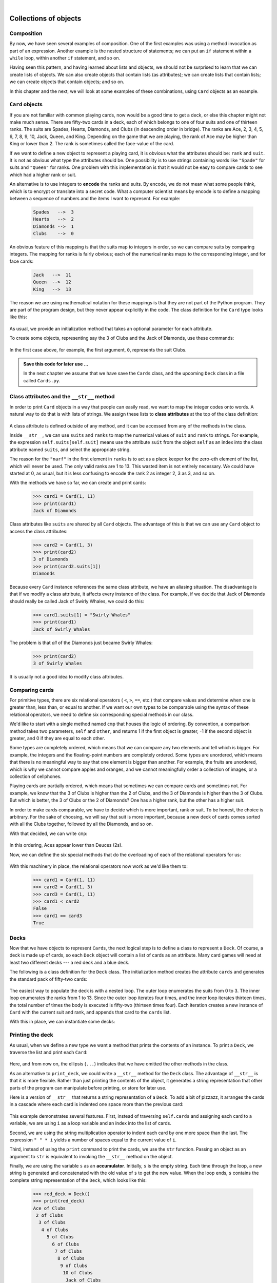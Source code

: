 ..  Copyright (C)  Peter Wentworth, Jeffrey Elkner, Allen B. Downey and Chris Meyers.
    Permission is granted to copy, distribute and/or modify this document
    under the terms of the GNU Free Documentation License, Version 1.3
    or any later version published by the Free Software Foundation;
    with Invariant Sections being Foreword, Preface, and Contributor List, no
    Front-Cover Texts, and no Back-Cover Texts.  A copy of the license is
    included in the section entitled "GNU Free Documentation License".
 
|
    
Collections of objects
======================


Composition
-----------

By now, we have seen several examples of composition. One of the first
examples was using a method invocation as part of an expression.  Another
example is the nested structure of statements; we can put an ``if`` statement
within a ``while`` loop, within another ``if`` statement, and so on.

Having seen this pattern, and having learned about lists and objects, we
should not be surprised to learn that we can create lists of objects. We can
also create objects that contain lists (as attributes); we can create lists
that contain lists; we can create objects that contain objects; and so on.

In this chapter and the next, we will look at some examples of these
combinations, using ``Card`` objects as an example.


``Card`` objects
----------------

If you are not familiar with common playing cards, now would be a good time to
get a deck, or else this chapter might not make much sense.  There are
fifty-two cards in a deck, each of which belongs to one of four suits and one
of thirteen ranks. The suits are Spades, Hearts, Diamonds, and Clubs (in
descending order in bridge). The ranks are Ace, 2, 3, 4, 5, 6, 7, 8, 9, 10,
Jack, Queen, and King. Depending on the game that we are playing, the rank of
Ace may be higher than King or lower than 2.  
The rank is sometimes called the face-value of the card.

If we want to define a new object to represent a playing card, it is obvious
what the attributes should be: ``rank`` and ``suit``. It is not as obvious what
type the attributes should be. One possibility is to use strings containing
words like ``"Spade"`` for suits and ``"Queen"`` for ranks. One problem with
this implementation is that it would not be easy to compare cards to see which
had a higher rank or suit.

An alternative is to use integers to **encode** the ranks and suits.  By
encode, we do not mean what some people think, which is to encrypt or translate
into a secret code. What a computer scientist means by encode is to define a
mapping between a sequence of numbers and the items I want to represent. For
example:

    .. sourcecode:: python3
        
        Spades   -->  3
        Hearts   -->  2
        Diamonds -->  1
        Clubs    -->  0

An obvious feature of this mapping is that the suits map to integers in order,
so we can compare suits by comparing integers. The mapping for ranks is fairly
obvious; each of the numerical ranks maps to the corresponding integer, and for
face cards:

    .. sourcecode:: python3
        
        Jack   -->  11
        Queen  -->  12
        King   -->  13

The reason we are using mathematical notation for these mappings is that they
are not part of the Python program. They are part of the program design, but
they never appear explicitly in the code. The class definition for the ``Card``
type looks like this:

    .. sourcecode:: python3
        :linenos:
        
        class Card:
            def __init__(self, suit=0, rank=0):
                self.suit = suit
                self.rank = rank

As usual, we provide an initialization method that takes an optional parameter
for each attribute.

To create some objects, representing say the 3 of Clubs and the Jack of Diamonds, use these commands:

    .. sourcecode:: python3
        :linenos:
        
        three_of_clubs = Card(0, 3)
        card1 = Card(1, 11)

In the first case above, for example, the first argument, ``0``, represents the suit Clubs.


.. admonition::  Save this code for later use ...

    In the next chapter we assume that we have save the ``Cards`` class, 
    and the upcoming ``Deck`` class in a file called ``Cards.py``. 


Class attributes and the ``__str__`` method
-------------------------------------------

In order to print ``Card`` objects in a way that people can easily read, we
want to map the integer codes onto words. A natural way to do that is with
lists of strings. We assign these lists to **class attributes** at the top of
the class definition:

    .. sourcecode:: python3
        :linenos:
        
        class Card:
            suits = ["Clubs", "Diamonds", "Hearts", "Spades"]
            ranks = ["narf", "Ace", "2", "3", "4", "5", "6", "7",
                     "8", "9", "10", "Jack", "Queen", "King"]

            def __init__(self, suit=0, rank=0):
                self.suit = suit
                self.rank = rank
           
            def __str__(self):
                return (self.ranks[self.rank] + " of " + self.suits[self.suit])

A class attribute is defined outside of any method, and it can be accessed from
any of the methods in the class. 

Inside ``__str__``, we can use ``suits`` and ``ranks`` to map the numerical
values of ``suit`` and ``rank`` to strings. For example, the expression
``self.suits[self.suit]`` means use the attribute ``suit`` from the object
``self`` as an index into the class attribute named ``suits``, and select the
appropriate string.

The reason for the ``"narf"`` in the first element in ``ranks`` is to act as a
place keeper for the zero-eth element of the list, which will never be used.
The only valid ranks are 1 to 13. This wasted item is not entirely necessary.
We could have started at 0, as usual, but it is less confusing to encode the
rank 2 as integer 2, 3 as 3, and so on.

With the methods we have so far, we can create and print cards:

    .. sourcecode:: python3
        
        >>> card1 = Card(1, 11)
        >>> print(card1)
        Jack of Diamonds

Class attributes like ``suits`` are shared by all ``Card`` objects. The
advantage of this is that we can use any ``Card`` object to access the class
attributes:

    .. sourcecode:: python3
        
        >>> card2 = Card(1, 3)
        >>> print(card2)
        3 of Diamonds
        >>> print(card2.suits[1])
        Diamonds

Because every ``Card`` instance references the same class attribute, we have an
aliasing situation.  The disadvantage is that if we modify a class attribute, it affects every
instance of the class. For example, if we decide that Jack of Diamonds should
really be called Jack of Swirly Whales, we could do this:

    .. sourcecode:: python3
        
        >>> card1.suits[1] = "Swirly Whales"
        >>> print(card1)
        Jack of Swirly Whales

The problem is that *all* of the Diamonds just became Swirly Whales:

    .. sourcecode:: python3
        
        >>> print(card2)
        3 of Swirly Whales

It is usually not a good idea to modify class attributes.


Comparing cards
---------------

For primitive types, there are six relational operators ( ``<``, ``>``, ``==``,
etc.) that compare values and determine when one is greater than, less than, or
equal to another.   If we want our own types to be comparable using the syntax
of these relational operators, we need to define six corresponding special methods
in our class.

We'd like to start with a single method named ``cmp`` that houses the logic of ordering.
By convention, a comparison method takes two parameters, ``self`` and ``other``, 
and returns 1 if the first object is greater, -1 if the second object is greater, 
and 0 if they are equal to each other.

Some types are completely ordered, which means that we can compare any two
elements and tell which is bigger. For example, the integers and the
floating-point numbers are completely ordered. Some types are unordered, which
means that there is no meaningful way to say that one element is bigger than
another. For example, the fruits are unordered, which is why we cannot compare
apples and oranges, and we cannot meaningfully order a collection of images, 
or a collection of cellphones.

Playing cards are partially ordered, which means that sometimes we
can compare cards and sometimes not. For example, we know that the 3 of Clubs
is higher than the 2 of Clubs, and the 3 of Diamonds is higher than the 3 of
Clubs. But which is better, the 3 of Clubs or the 2 of Diamonds? One has a
higher rank, but the other has a higher suit.

In order to make cards comparable, we have to decide which is more important,
rank or suit. To be honest, the choice is arbitrary. For the sake of choosing,
we will say that suit is more important, because a new deck of cards comes
sorted with all the Clubs together, followed by all the Diamonds, and so on.

With that decided, we can write ``cmp``:

    .. sourcecode:: python3
        :linenos:
        
        def cmp(self, other):
            # Check the suits
            if self.suit > other.suit: return 1
            if self.suit < other.suit: return -1
            # Suits are the same... check ranks
            if self.rank > other.rank: return 1
            if self.rank < other.rank: return -1
            # Ranks are the same... it's a tie
            return 0

In this ordering, Aces appear lower than Deuces (2s).

Now, we can define the six special methods that do the
overloading of each of the relational operators for us:

    .. sourcecode:: python3
        :linenos:
        
        def __eq__(self, other):
            return self.cmp(other) == 0

        def __le__(self, other):
            return self.cmp(other) <= 0

        def __ge__(self, other):
            return self.cmp(other) >= 0

        def __gt__(self, other):
            return self.cmp(other) > 0

        def __lt__(self, other):
            return self.cmp(other) < 0

        def __ne__(self, other):
            return self.cmp(other) != 0        

With this machinery in place, the relational operators now work as we'd like them to:

    .. sourcecode:: pycon

       >>> card1 = Card(1, 11)
       >>> card2 = Card(1, 3)
       >>> card3 = Card(1, 11)
       >>> card1 < card2
       False
       >>> card1 == card3
       True


Decks
-----

Now that we have objects to represent ``Card``\s, the next logical step is to
define a class to represent a ``Deck``. Of course, a deck is made up of cards,
so each ``Deck`` object will contain a list of cards as an attribute.  Many card
games will need at least two different decks --- a red deck and a blue deck.

The following is a class definition for the ``Deck`` class. The initialization
method creates the attribute ``cards`` and generates the standard pack of
fifty-two cards:

    .. sourcecode:: python3
        :linenos:
        
        class Deck:
            def __init__(self):
                self.cards = []
                for suit in range(4):
                    for rank in range(1, 14):
                        self.cards.append(Card(suit, rank))

The easiest way to populate the deck is with a nested loop. The outer loop
enumerates the suits from 0 to 3. The inner loop enumerates the ranks from 1 to
13. Since the outer loop iterates four times, and the inner loop iterates
thirteen times, the total number of times the body is executed is fifty-two
(thirteen times four). Each iteration creates a new instance of ``Card`` with
the current suit and rank, and appends that card to the ``cards`` list.

With this in place, we can instantiate some decks:

    .. sourcecode:: python3
        :linenos:
        
        red_deck = Deck()
        blue_deck = Deck()


Printing the deck
-----------------

As usual, when we define a new type we want a method that prints the
contents of an instance. To print a ``Deck``, we traverse the list and print each
``Card``:

    .. sourcecode:: python3
        :linenos:
        
        class Deck:
            ...
            def print_deck(self):
                for card in self.cards:
                    print(card)

Here, and from now on, the ellipsis (``...``) indicates that we have omitted
the other methods in the class.

As an alternative to ``print_deck``, we could write a ``__str__`` method for
the ``Deck`` class. The advantage of ``__str__`` is that it is more flexible.
Rather than just printing the contents of the object, it generates a string
representation that other parts of the program can manipulate before printing,
or store for later use.

Here is a version of ``__str__`` that returns a string representation of a
``Deck``. To add a bit of pizzazz, it arranges the cards in a cascade where
each card is indented one space more than the previous card:

    .. sourcecode:: python3
        :linenos:
        
        class Deck:
            ...
            def __str__(self):
                s = ""
                for i in range(len(self.cards)):
                    s = s + " " * i + str(self.cards[i]) + "\n"
                return s


This example demonstrates several features. First, instead of traversing
``self.cards`` and assigning each card to a variable, we are using ``i`` as a
loop variable and an index into the list of cards.

Second, we are using the string multiplication operator to indent each card by
one more space than the last. The expression ``" " * i`` yields a number of
spaces equal to the current value of ``i``.

Third, instead of using the ``print`` command to print the cards, we use the
``str`` function. Passing an object as an argument to ``str`` is equivalent to
invoking the ``__str__`` method on the object.

Finally, we are using the variable ``s`` as an **accumulator**.  Initially,
``s`` is the empty string. Each time through the loop, a new string is
generated and concatenated with the old value of ``s`` to get the new value.
When the loop ends, ``s`` contains the complete string representation of the
``Deck``, which looks like this:

    .. sourcecode:: python3
        
        >>> red_deck = Deck()
        >>> print(red_deck)
        Ace of Clubs
         2 of Clubs
          3 of Clubs
           4 of Clubs
             5 of Clubs
               6 of Clubs
                7 of Clubs
                 8 of Clubs
                  9 of Clubs
                   10 of Clubs
                    Jack of Clubs
                     Queen of Clubs
                      King of Clubs
                       Ace of Diamonds
                        2 of Diamonds
                         ...
                          

And so on. Even though the result appears on 52 lines, it is one long string
that contains newlines.


Shuffling the deck
------------------

If a deck is perfectly shuffled, then any card is equally likely to appear
anywhere in the deck, and any location in the deck is equally likely to contain
any card.

To shuffle the deck, we will use the ``randrange`` function from the ``random``
module. With two integer arguments, ``a`` and ``b``, ``randrange`` chooses a
random integer in the range ``a <= x < b``. Since the upper bound is strictly
less than ``b``, we can use the length of a list as the second parameter, and
we are guaranteed to get a legal index. For example, if ``rng`` has already
been instantiated as a random number source, this expression chooses
the index of a random card in a deck:

    .. sourcecode:: python3
        :linenos:
        
        rng.randrange(0, len(self.cards))

An easy way to shuffle the deck is by traversing the cards and swapping each
card with a randomly chosen one. It is possible that the card will be swapped
with itself, but that is fine. In fact, if we precluded that possibility, the
order of the cards would be less than entirely random:

    .. sourcecode:: python3
        :linenos:
        
        class Deck:
            ...
            def shuffle(self):
                import random      
                rng = random.Random()        # Create a random generator
                num_cards = len(self.cards)
                for i in range(num_cards):
                    j = rng.randrange(i, num_cards)
                    (self.cards[i], self.cards[j]) = (self.cards[j], self.cards[i])

Rather than assume that there are fifty-two cards in the deck, we get the
actual length of the list and store it in ``num_cards``.

For each card in the deck, we choose a random card from among the cards that
haven't been shuffled yet. Then we swap the current card (``i``) with the
selected card (``j``). To swap the cards we use a tuple assignment:

    .. sourcecode:: python3
        :linenos:
        
        (self.cards[i], self.cards[j]) = (self.cards[j], self.cards[i])
    
While this is a good shuffling method, a random number generator object also
has a ``shuffle`` method that can shuffle elements in a list, in place.
So we could rewrite this function to use the one provided for us:     
    
    .. sourcecode:: python3
        :linenos:
        
        class Deck:
            ...
            def shuffle(self):
                import random
                rng = random.Random()        # Create a random generator
                rng.shuffle(self.cards)      # uUse its shuffle method
            

Removing and dealing cards
--------------------------

Another method that would be useful for the ``Deck`` class is ``remove``,
which takes a card as a parameter, removes it, and returns ``True`` if
the card was in the deck and ``False`` otherwise:

    .. sourcecode:: python3
        :linenos:

        
        class Deck:
            ...
            def remove(self, card):
                if card in self.cards:
                    self.cards.remove(card)
                    return True 
                else:
                    return False 


The ``in`` operator returns ``True`` if the first operand is in the second. 
If the first operand is an object, Python uses
the object's ``__eq__`` method to determine equality with items in the list.
Since the ``__eq__`` we provided in the ``Card`` class checks for deep equality, the
``remove`` method checks for deep equality.

To deal cards, we want to remove and return the top card. The list method
``pop`` provides a convenient way to do that:

    .. sourcecode:: python3
        :linenos:
        
        class Deck:
            ...
            def pop(self):
                return self.cards.pop()

Actually, ``pop`` removes the *last* card in the list, so we are in effect
dealing from the bottom of the deck.

One more operation that we are likely to want is the Boolean function
``is_empty``, which returns ``True`` if the deck contains no cards:

    .. sourcecode:: python3
        :linenos:
        
        class Deck:
            ...
            def is_empty(self):
                return self.cards == []


Glossary
--------

.. glossary::

    encode
        To represent one type of value using another type of value by
        constructing a mapping between them.

    class attribute
        A variable that is defined inside a class definition but outside any
        method. Class attributes are accessible from any method in the class
        and are shared by all instances of the class.

    accumulator
        A variable used in a loop to accumulate a series of values, such as by
        concatenating them onto a string or adding them to a running sum.


Exercises
---------

#. Modify ``cmp`` so that Aces are ranked higher than Kings.
